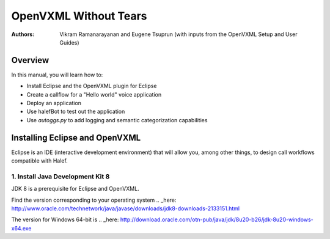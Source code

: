 .. halef documentation master file, created by
   sphinx-quickstart on Fri Feb 17 10:19:05 2017.
   You can adapt this file completely to your liking, but it should at least
   contain the root `toctree` directive.

   
OpenVXML Without Tears
==========================

:Authors: Vikram Ramanarayanan and Eugene Tsuprun (with inputs from the OpenVXML Setup and User Guides)

Overview
-----------

In this manual, you will learn how to:

- Install Eclipse and the OpenVXML plugin for Eclipse
- Create a callflow for a "Hello world" voice application
- Deploy an application
- Use halefBot to test out the application
- Use `autoggs.py` to add logging and semantic categorization capabilities

Installing Eclipse and OpenVXML
--------------------------------

Eclipse is an IDE (interactive development environment) that will allow you, among other things, to design call workflows compatible with Halef.

1. Install Java Development Kit 8
~~~~~~~~~~~~~~~~~~~~~~~~~~~~~~~~~~

JDK 8 is a prerequisite for Eclipse and OpenVXML.

Find the version corresponding to your operating system .. _here: http://www.oracle.com/technetwork/java/javase/downloads/jdk8-downloads-2133151.html

The version for Windows 64-bit is .. _here: http://download.oracle.com/otn-pub/java/jdk/8u20-b26/jdk-8u20-windows-x64.exe



